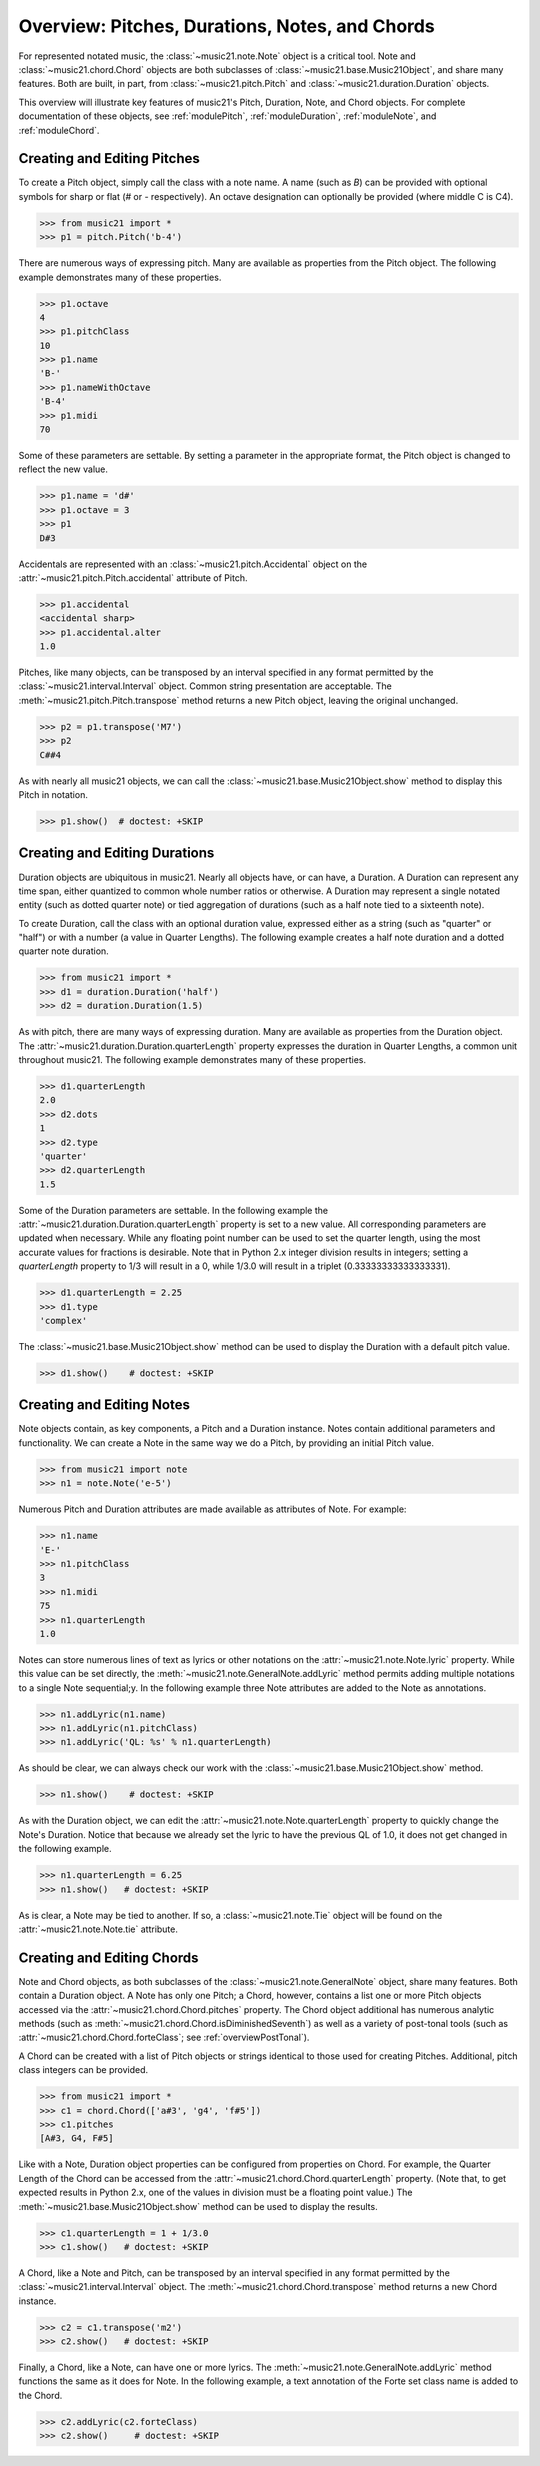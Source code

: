 .. _overviewNotes:


Overview: Pitches, Durations, Notes, and Chords
=======================================================

For represented notated music, the :class:`~music21.note.Note` object is a critical tool. Note and :class:`~music21.chord.Chord` objects are both subclasses of :class:`~music21.base.Music21Object`, and share many features. Both are built, in part, from :class:`~music21.pitch.Pitch` and :class:`~music21.duration.Duration` objects.

This overview will illustrate key features of music21's Pitch, Duration, Note, and Chord objects. For complete documentation of these objects, see :ref:`modulePitch`, :ref:`moduleDuration`, :ref:`moduleNote`, and :ref:`moduleChord`.




Creating and Editing Pitches
----------------------------------

To create a Pitch object, simply call the class with a note name. A name (such as *B*) can be provided with optional symbols for sharp or flat (*#* or *-* respectively). An octave designation can optionally be provided (where middle C is C4).

>>> from music21 import *
>>> p1 = pitch.Pitch('b-4')

There are numerous ways of expressing pitch. Many are available as properties from the Pitch object. The following example demonstrates many of these properties. 

>>> p1.octave
4
>>> p1.pitchClass
10
>>> p1.name
'B-'
>>> p1.nameWithOctave
'B-4'
>>> p1.midi
70

Some of these parameters are settable. By setting a parameter in the appropriate format, the Pitch object is changed to reflect the new value. 

>>> p1.name = 'd#'
>>> p1.octave = 3
>>> p1
D#3

Accidentals are represented with an :class:`~music21.pitch.Accidental` object on the :attr:`~music21.pitch.Pitch.accidental` attribute of Pitch.

>>> p1.accidental
<accidental sharp>
>>> p1.accidental.alter
1.0

Pitches, like many objects, can be transposed by an interval specified in any format permitted by the :class:`~music21.interval.Interval` object. Common string presentation are acceptable. The :meth:`~music21.pitch.Pitch.transpose` method returns a new Pitch object, leaving the original unchanged. 

>>> p2 = p1.transpose('M7')
>>> p2
C##4

As with nearly all music21 objects, we can call the :class:`~music21.base.Music21Object.show` method to display this Pitch in notation.

>>> p1.show()  # doctest: +SKIP

.. image:: images/overviewNotes-01.*
    :width: 600





Creating and Editing Durations
----------------------------------

Duration objects are ubiquitous in music21. Nearly all objects have, or can have, a Duration. A Duration can represent any time span, either quantized to common whole number ratios or otherwise. A Duration may represent a single notated entity (such as dotted quarter note) or tied aggregation of durations (such as a half note tied to a sixteenth note).

To create Duration, call the class with an optional duration value, expressed either as a string (such as "quarter" or "half") or with a number (a value in Quarter Lengths). The following example creates a half note duration and a dotted quarter note duration. 

>>> from music21 import *
>>> d1 = duration.Duration('half')
>>> d2 = duration.Duration(1.5)

As with pitch, there are many ways of expressing duration. Many are available as properties from the Duration object. The :attr:`~music21.duration.Duration.quarterLength` property expresses the duration in Quarter Lengths, a common unit throughout music21. The following example demonstrates many of these properties. 

>>> d1.quarterLength
2.0
>>> d2.dots
1
>>> d2.type
'quarter'
>>> d2.quarterLength
1.5

Some of the Duration parameters are settable. In the following example the :attr:`~music21.duration.Duration.quarterLength` property is set to a new value. All corresponding parameters are updated when necessary. While any floating point number can be used to set the quarter length, using the most accurate values for fractions is desirable. Note that in Python 2.x integer division results in integers; setting a `quarterLength` property to 1/3 will result in a 0, while 1/3.0 will result in a triplet (0.33333333333333331).

>>> d1.quarterLength = 2.25
>>> d1.type
'complex'

The :class:`~music21.base.Music21Object.show` method can be used to display the Duration with a default pitch value. 

>>> d1.show()    # doctest: +SKIP

.. image:: images/overviewNotes-02.*
    :width: 600





Creating and Editing Notes
---------------------------

Note objects contain, as key components, a Pitch and a Duration instance. Notes contain additional parameters and functionality. We can create a Note in the same way we do a Pitch, by providing an initial Pitch value.

>>> from music21 import note
>>> n1 = note.Note('e-5')

Numerous Pitch and Duration attributes are made available as attributes of Note. For example:

>>> n1.name
'E-'
>>> n1.pitchClass
3
>>> n1.midi
75
>>> n1.quarterLength
1.0


Notes can store numerous lines of text as lyrics or other notations on the :attr:`~music21.note.Note.lyric` property. While this value can be set directly, the :meth:`~music21.note.GeneralNote.addLyric` method permits adding multiple notations to a single Note sequential;y. In the following example three Note attributes are added to the Note as annotations.

>>> n1.addLyric(n1.name)
>>> n1.addLyric(n1.pitchClass)
>>> n1.addLyric('QL: %s' % n1.quarterLength)

As should be clear, we can always check our work with the :class:`~music21.base.Music21Object.show` method.

>>> n1.show()    # doctest: +SKIP

.. image:: images/overviewNotes-03.*
    :width: 600

As with the Duration object, we can edit the 
:attr:`~music21.note.Note.quarterLength` property to quickly change the 
Note's Duration. Notice that because we already set the lyric to have the
previous QL of 1.0, it does not get changed in the following example.

>>> n1.quarterLength = 6.25
>>> n1.show()   # doctest: +SKIP

.. image:: images/overviewNotes-04.*
    :width: 600


As is clear, a Note may be tied to another. If so, a :class:`~music21.note.Tie` object will be found on the :attr:`~music21.note.Note.tie` attribute. 




Creating and Editing Chords
------------------------------

Note and Chord objects, as both subclasses of the :class:`~music21.note.GeneralNote` object, share many features. Both contain a Duration object. A Note has only one Pitch; a Chord, however, contains a list one or more Pitch objects accessed via the :attr:`~music21.chord.Chord.pitches` property. The Chord object additional has numerous analytic methods (such as :meth:`~music21.chord.Chord.isDiminishedSeventh`) as well as a variety of post-tonal tools (such as :attr:`~music21.chord.Chord.forteClass`; see :ref:`overviewPostTonal`).

A Chord can be created with a list of Pitch objects or strings identical to those used for creating Pitches. Additional, pitch class integers can be provided. 

>>> from music21 import *
>>> c1 = chord.Chord(['a#3', 'g4', 'f#5'])
>>> c1.pitches
[A#3, G4, F#5]

Like with a Note, Duration object properties can be configured from properties on Chord. For example, the Quarter Length of the Chord can be accessed from the :attr:`~music21.chord.Chord.quarterLength` property. (Note that, to get expected results in Python 2.x, one of the values in division must be a floating point value.) The :meth:`~music21.base.Music21Object.show` method can be used to display the results.

>>> c1.quarterLength = 1 + 1/3.0
>>> c1.show()   # doctest: +SKIP

.. image:: images/overviewNotes-05.*
    :width: 600
    

A Chord, like a Note and Pitch, can be transposed by an interval specified in any format permitted by the :class:`~music21.interval.Interval` object. The :meth:`~music21.chord.Chord.transpose` method returns a new Chord instance. 

>>> c2 = c1.transpose('m2')
>>> c2.show()   # doctest: +SKIP

.. image:: images/overviewNotes-06.*
    :width: 600


Finally, a Chord, like a Note, can have one or more lyrics. The :meth:`~music21.note.GeneralNote.addLyric` method functions the same as it does for Note. In the following example, a text annotation of the Forte set class name is added to the Chord.


>>> c2.addLyric(c2.forteClass)
>>> c2.show()     # doctest: +SKIP
 
.. image:: images/overviewNotes-07.*
    :width: 600
